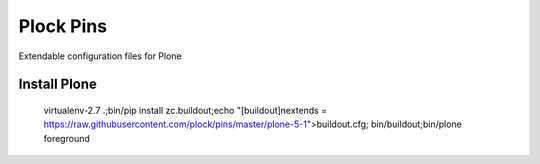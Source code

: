 Plock Pins
==========

Extendable configuration files for Plone

Install Plone 
-------------

    virtualenv-2.7 .;bin/pip install zc.buildout;echo "[buildout]\nextends = https://raw.githubusercontent.com/plock/pins/master/plone-5-1">buildout.cfg; bin/buildout;bin/plone foreground
